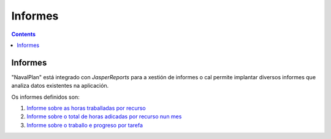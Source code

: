 Informes
########

.. _informes:
.. contents::


Informes
========

"NavalPlan" está integrado con *JasperReports* para a xestión de informes o cal permite implantar diversos informes que analiza datos existentes na aplicación.

Os informes definidos son:

#. `Informe sobre as horas traballadas por recurso <15-1-report-hours-worked-by-resource.html>`__
#. `Informe sobre o total de horas adicadas por recurso nun mes <15-2-total-hours-by-resource-month.html>`__
#. `Informe sobre o traballo e progreso por tarefa <15-3-work-progress-per-project.html>`__
